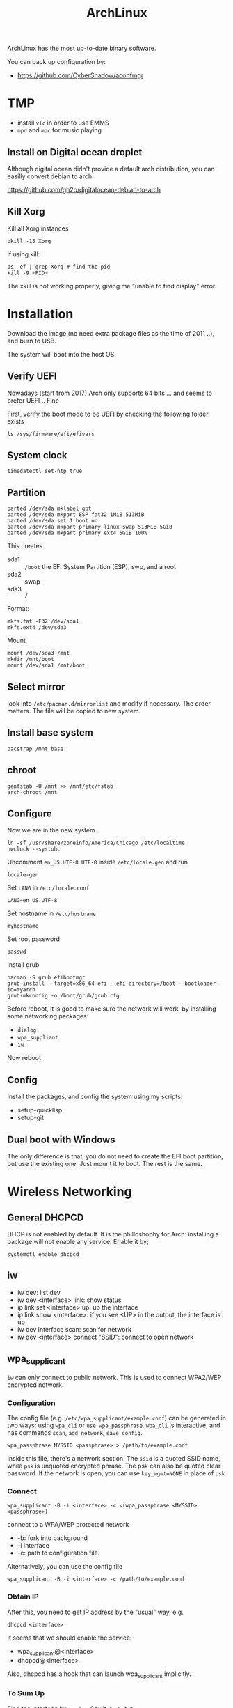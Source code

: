 #+TITLE: ArchLinux

ArchLinux has the most up-to-date binary software.

You can back up configuration by:
- https://github.com/CyberShadow/aconfmgr

* TMP
- install =vlc= in order to use EMMS
- =mpd= and =mpc= for music playing

** Install on Digital ocean droplet
Although digital ocean didn't provide a default arch distribution, you
can easilly convert debian to arch.

https://github.com/gh2o/digitalocean-debian-to-arch

** Kill Xorg
Kill all Xorg instances
#+begin_example
pkill -15 Xorg
#+end_example

If using kill:
#+begin_example
ps -ef | grep Xorg # find the pid
kill -9 <PID>
#+end_example

The xkill is not working properly, giving me "unable to find display" error.



* Installation

Download the image (no need extra package files as the time of 2011
..), and burn to USB.

The system will boot into the host OS.


** Verify UEFI
Nowadays (start from 2017) Arch only supports 64 bits ... and seems to
prefer UEFI .. Fine

First, verify the boot mode to be UEFI by checking
the following folder exists
#+BEGIN_EXAMPLE
ls /sys/firmware/efi/efivars
#+END_EXAMPLE

** System clock
#+BEGIN_EXAMPLE
timedatectl set-ntp true
#+END_EXAMPLE

** Partition
#+BEGIN_EXAMPLE
parted /dev/sda mklabel gpt
parted /dev/sda mkpart ESP fat32 1MiB 513MiB
parted /dev/sda set 1 boot on
parted /dev/sda mkpart primary linux-swap 513MiB 5GiB
parted /dev/sda mkpart primary ext4 5GiB 100%
#+END_EXAMPLE

This creates
- sda1 :: =/boot= the EFI System Partition (ESP), swp, and a root
- sda2 :: swap
- sda3 :: =/=

Format:
#+BEGIN_EXAMPLE
mkfs.fat -F32 /dev/sda1
mkfs.ext4 /dev/sda3
#+END_EXAMPLE

Mount
#+BEGIN_EXAMPLE
mount /dev/sda3 /mnt
mkdir /mnt/boot
mount /dev/sda1 /mnt/boot
#+END_EXAMPLE


** Select mirror
look into =/etc/pacman.d/mirrorlist= and modify if necessary. The order
matters. The file will be copied to new system.

** Install base system
#+BEGIN_EXAMPLE
pacstrap /mnt base
#+END_EXAMPLE

** chroot
#+BEGIN_EXAMPLE
genfstab -U /mnt >> /mnt/etc/fstab
arch-chroot /mnt
#+END_EXAMPLE

** Configure
Now we are in the new system.

#+BEGIN_EXAMPLE
ln -sf /usr/share/zoneinfo/America/Chicago /etc/localtime
hwclock --systohc
#+END_EXAMPLE

Uncomment =en_US.UTF-8 UTF-8= inside =/etc/locale.gen= and run
#+BEGIN_EXAMPLE
locale-gen
#+END_EXAMPLE

Set =LANG= in =/etc/locale.conf=

#+BEGIN_EXAMPLE
LANG=en_US.UTF-8
#+END_EXAMPLE

Set hostname in =/etc/hostname=
#+BEGIN_EXAMPLE
myhostname
#+END_EXAMPLE

Set root password
#+BEGIN_EXAMPLE
passwd
#+END_EXAMPLE

Install grub
#+BEGIN_EXAMPLE
pacman -S grub efibootmgr
grub-install --target=x86_64-efi --efi-directory=/boot --bootloader-id=myarch
grub-mkconfig -o /boot/grub/grub.cfg
#+END_EXAMPLE

Before reboot, it is good to make sure the network will work, by
installing some networking packages:
- =dialog=
- =wpa_suppliant=
- =iw=

Now reboot


** Config
Install the packages, and config the system using my scripts:
- setup-quicklisp
- setup-git


** Dual boot with Windows
The only difference is that, you do not need to create the EFI boot
partition, but use the existing one. Just mount it to boot. The rest
is the same.


* Wireless Networking

** General DHCPCD
DHCP is not enabled by default. It is the philloshophy for Arch:
installing a package will not enable any service. Enable it by;

#+BEGIN_EXAMPLE
systemctl enable dhcpcd
#+END_EXAMPLE


** iw
- iw dev: list dev
- iw dev <interface> link: show status
- ip link set <interface> up: up the interface
- ip link show <interface>: if you see <UP> in the output, the interface is up
- iw dev interface scan: scan for network
- iw dev <interface> connect "SSID": connect to open network

** wpa_supplicant
=iw= can only connect to public network. This is used to connect
WPA2/WEP encrypted network.

*** Configuration
The config file (e.g. =/etc/wpa_supplicant/example.conf=) can be
generated in two ways: using =wpa_cli= or =use wpa_passphrase=.
=wpa_cli= is interactive, and has commands =scan=, =add_network=,
=save_config=.

#+begin_example
wpa_passphrase MYSSID <passphrase> > /path/to/example.conf
#+end_example

Inside this file, there's a network section. The =ssid= is a quoted
SSID name, while =psk= is unquoted encrypted phrase. The psk can also
be quoted clear password.  If the network is open, you can use
=key_mgmt=NONE= in place of =psk=

*** Connect
#+begin_example
wpa_supplicant -B -i <interface> -c <(wpa_passphrase <MYSSID> <passphrase>)
#+end_example
connect to a WPA/WEP protected network
- -b: fork into background
- -i interface
- -c: path to configuration file. 

Alternatively, you can use the config file
#+begin_example
wpa_supplicant -B -i <interface> -c /path/to/example.conf
#+end_example

*** Obtain IP
After this, you need to get IP address by the "usual" way, e.g.
#+begin_example
dhcpcd <interface>
#+end_example

It seems that we should enable the service:
- wpa_supplicant@<interface>
- dhcpcd@<interface>

Also, dhcpcd has a hook that can launch wpa_supplicant implicitly.

*** To Sum Up
Find the interface by =iw dev=. Say it is =wlp4s0=.

Create config file =/etc/wpa_supplicant/wpa_supplicant-wlp4s0.conf=:

#+begin_example
  network={
          ssid="MYSSID"
          psk="clear passwd"
          psk=fjiewjilajdsf8345j38osfj
  }

  network={
          ssid="2NDSSID"
          key_mgmt=NONE
  }
#+end_example

Enable =wpa_supplicant@wlp4s0= and =dhcpcd@wlp4s0= (or just =dhcpcd=)


To change another wifi, kill the server and use another one
#+begin_example
sudo killall wpa_supplicant
wpa_supplicant -B -i wlp4s0 -c /path/to/wifi.conf
#+end_example




* Trouble shooting
- After booting stumpwm, sbcl cannot be executed.
** auto expansion error for latex font
when compiling latex using acmart template, auto expansion error is reported.

Solution:
#+BEGIN_EXAMPLE
mktexlsr # texhash
updmap-sys
#+END_EXAMPLE

Reference: https://github.com/borisveytsman/acmart/issues/95

* Pacman
Option
- S :: sync, a.k.a install
- Q :: query

Parameter:
- s :: search
- y :: fetch new package list. Usually use with =u=
- u :: update all packages
- i :: more information
- l :: location of files

Typical usage:
- Syu :: update whole system
- S :: install package
- R :: remove package
- Rs :: remove package and its unused dependencies
- Ss :: search package
- Qi :: show description of a package

- --noconfirm :: use in script
- --needed :: do not install the installed again

Pacman will store all previously downloaded packages. So when you find
your /var/cache/pacman so big, consider clean them up using:

#+BEGIN_EXAMPLE
paccache -rk 1
#+END_EXAMPLE

* AUR
Have to search through its web interface. Find the git download link
and clone it. It is pullable.

Go into the folder and
#+BEGIN_EXAMPLE
makepkg -si
#+END_EXAMPLE

=-s= alone will build it, with =i= to install it after build. The
dependencies are automatically installed if can be found by pacman. If
it is also on AUR, you have to install manually.

The md5sum line can be skipped for some package. Just replace the
md5sum value inside the quotes with ='SKIP'=.



* Setup

Although I set the right timezone (check by =timedatectl=), the clock
is still incorrect. To fix that, install =ntp= package and run

#+BEGIN_EXAMPLE
sudo ntpd -qg
#+END_EXAMPLE



* Packages
** libraries
- base-devel
- cmake
- pugixml
- ninja
- gtest
- antlr2
- rapidjson
- laxest

** Xorg
Actually xorg group seems to contain all of them, except:
- xorg-xinit

Common xorg packages:
- xorg-server
- xorg-xinit
- xterm
- rxvt-unicode
- xorg-xinput
- xorg-xdm
- xorg-xconsole
- openbox: just in case stumpwm stops working

To make the default startx work:
- xorg-twm
- xorg-xterm
- xorg-xclock
- xorg-xkill
- xorg-xeyes
- xorg-xcalc
- xorg-xconsole

for nvidia-xconfig to work:
- xorg-server-devel

** utils
- ghostscript (for ps2pdf)
- sbcl
- bc
- git
- curl
- mlocate
- bash-completion
- ctags
- the_silver_searcher
- python
- python2
- python-pip
- ipython
- ispell
- aspell
- aspell-en
- feh
- tidy
- unzip
- cloc
- svn
- ntfs-3g
- openssh
- clojure
- r
- youtube-dl
- spice # the command is remove-viewer
- virt-viewer
- ruby
- markdown
- dosfstools: for mkfs.vfat, used for raspberry pi
- pavucontrol
- pulseaudio
- alsa-utils
- pulseaudio-alsa
- racket
- racket-docs
- swi-prolog

** Not so important
- doxygen
- gperftools
- valgrind

** App
- emacs
- tmux
- mplayer
- chromium
- firefox (do not install if I only want to use chromium)
- mpd
- cantata (mpd GUI client, requires pretty much dependencies, based on qt)
** Large ones
- texlive-most (including texlive-core)
- clang
- llvm
- clang-tools-extra
- boost

** fonts
- wqy-zenhei
- adobe-source-han-sans-cn-fonts
- adobe-source-code-pro-fonts

** For Helium
- zeromq
- memcached libmemcached

** Undecided
- acpi: battery
- acpid: power management daemon


** for Pdf Tools
- libzip
- poppler-glib
- imagemagick

** Nvidia driver
- nvidia
- nvidia-settings

To activate nvidia card, run =nvidia-xconfig=, and reboot (to restart
xorg-server).

** Install using AUR (in order!)
- cl-ppcre
- clx-git
- cl-alexandria
- stumpwm-git
- quicklisp
  - On arch, after install quicklisp via AUR, it prompts: to load
    quicklisp /etc/default/quicklisp into ~/.sbclrc.
- translate-shell
- acpilight

- rtags-git
- plantuml
- leiningen2-git

** Racket packages
Install using =raco pkg install <pkg>=
- =c-utils=

* TP25

This is something I went through during setup my thinkpad 25.

** backlight
The =xorg-xbacklight= is not working. The drop-in replacement
=acpilight= (aur) does.

To setup for video group users to adjust backlight, place a file
=/etc/udev/rules.d/90-backlight.rules=

#+begin_example
SUBSYSTEM=="backlight", ACTION=="add", \
  RUN+="/bin/chgrp video %S%p/brightness", \
  RUN+="/bin/chmod g+w %S%p/brightness"
#+end_example

The command is still =xbacklight=.
